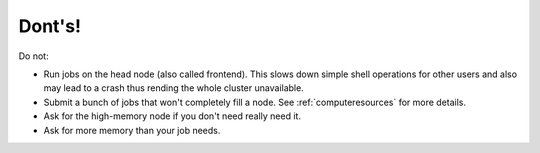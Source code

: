 .. role:: bash(code)
   :language: bash

.. _donts:

Dont's!
=======

Do not:

- Run jobs on the head node (also called frontend). This slows down simple shell operations for other users and also may lead to a crash thus rending the whole cluster unavailable.

- Submit a bunch of jobs that won't completely fill a node. See :ref:`computeresources` for more details.

- Ask for the high-memory node if you don't need really need it.

- Ask for more memory than your job needs.